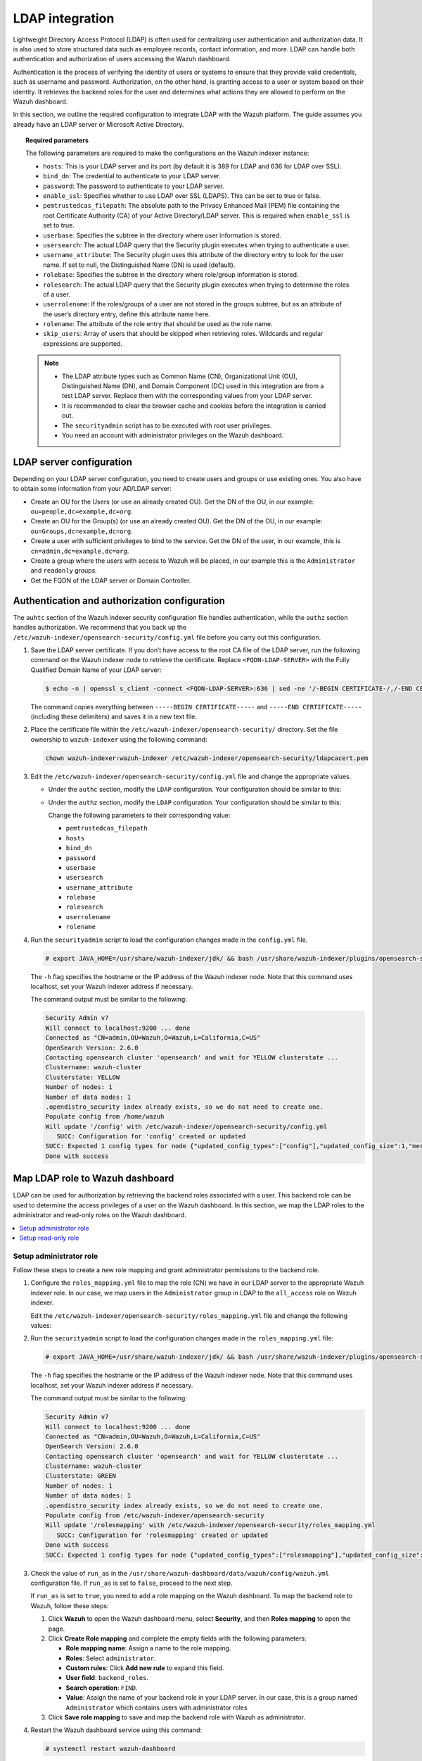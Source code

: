 .. Copyright (C) 2015, Wazuh, Inc.

.. meta::
   :description: LDAP can handle both authentication and authorization of users accessing the Wazuh dashboard. Find out how to integrate LDAP with the Wazuh platform in this section of the documentation.
  
LDAP integration
================

Lightweight Directory Access Protocol (LDAP) is often used for centralizing user authentication and authorization data. It is also used to store structured data such as employee records, contact information, and more. LDAP can handle both authentication and authorization of users accessing the Wazuh dashboard.

Authentication is the process of verifying the identity of users or systems to ensure that they provide valid credentials, such as username and password. Authorization, on the other hand, is granting access to a user or system based on their identity. It retrieves the backend roles for the user and determines what actions they are allowed to perform on the Wazuh dashboard. 

In this section, we outline the required configuration to integrate LDAP with the Wazuh platform. The guide assumes you already have an LDAP server or Microsoft Active Directory. 

.. topic:: Required parameters

   The following parameters are required to make the configurations on the Wazuh indexer instance:

   -  ``hosts``: This is your LDAP server and its port (by default it is 389 for LDAP and 636 for LDAP over SSL).
   -  ``bind_dn``: The credential to authenticate to your LDAP server.
   -  ``password``: The password to authenticate to your LDAP server.
   -  ``enable_ssl``: Specifies whether to use LDAP over SSL (LDAPS). This can be set to true or false. 
   -  ``pemtrustedcas_filepath``: The absolute path to the Privacy Enhanced Mail (PEM) file containing the root Certificate Authority (CA) of your Active Directory/LDAP server. This is required when ``enable_ssl`` is set to true.
   - ``userbase``: Specifies the subtree in the directory where user information is stored.
   -  ``usersearch``: The actual LDAP query that the Security plugin executes when trying to authenticate a user. 
   -  ``username_attribute``: The Security plugin uses this attribute of the directory entry to look for the user name. If set to null, the Distinguished Name (DN) is used (default).
   -  ``rolebase``: Specifies the subtree in the directory where role/group information is stored.
   -  ``rolesearch``: The actual LDAP query that the Security plugin executes when trying to determine the roles of a user.
   -  ``userrolename``: If the roles/groups of a user are not stored in the groups subtree, but as an attribute of the user’s directory entry, define this attribute name here.
   - ``rolename``: The attribute of the role entry that should be used as the role name.
   -  ``skip_users``: Array of users that should be skipped when retrieving roles. Wildcards and regular expressions are supported.

   .. note::

      -  The LDAP attribute types such as Common Name (CN), Organizational Unit (OU), Distinguished Name (DN), and Domain Component (DC) used in this integration are from a test LDAP server. Replace them with the corresponding values from your LDAP server.
      -  It is recommended to clear the browser cache and cookies before the integration is carried out.
      -  The ``securityadmin`` script has to be executed with root user privileges.
      -  You need an account with administrator privileges on the Wazuh dashboard.

LDAP server configuration
-------------------------

Depending on your LDAP server configuration, you need to create users and groups or use existing ones. You also have to obtain some information from your AD/LDAP server:

-  Create an OU for the Users (or use an already created OU). Get the DN of the OU, in our example: ``ou=people,dc=example,dc=org``.
-  Create an OU for the Group(s) (or use an already created OU). Get the DN of the OU, in our example: ``ou=Groups,dc=example,dc=org``.
-  Create a user with sufficient privileges to bind to the service. Get the DN of the user, in our example, this is ``cn=admin,dc=example,dc=org``.
-  Create a group where the users with access to Wazuh will be placed, in our example this is the ``Administrator`` and ``readonly`` groups. 
-  Get the FQDN of the LDAP server or Domain Controller.

Authentication and authorization configuration
----------------------------------------------

The ``auhtc`` section of the Wazuh indexer security configuration file handles authentication, while the ``authz`` section handles authorization. We recommend that you back up the ``/etc/wazuh-indexer/opensearch-security/config.yml`` file before you carry out this configuration.

#. Save the LDAP server certificate. If you don’t have access to the root CA file of the LDAP server, run the following command on the Wazuh indexer node to retrieve the certificate. Replace ``<FQDN-LDAP-SERVER>`` with the Fully Qualified Domain Name of your LDAP server:

   .. code-block:: console

      $ echo -n | openssl s_client -connect <FQDN-LDAP-SERVER>:636 | sed -ne '/-BEGIN CERTIFICATE-/,/-END CERTIFICATE-/p' > ldapcacert.pem

   The command copies everything between ``-----BEGIN CERTIFICATE-----`` and ``-----END CERTIFICATE-----`` (including these delimiters) and saves it in a new text file.

#. Place the certificate file within the ``/etc/wazuh-indexer/opensearch-security/`` directory. Set the file ownership to ``wazuh-indexer`` using the following command:


   .. code-block:: console

      chown wazuh-indexer:wazuh-indexer /etc/wazuh-indexer/opensearch-security/ldapcacert.pem

#. Edit the ``/etc/wazuh-indexer/opensearch-security/config.yml`` file and change the appropriate values.

   -  Under the ``authc`` section, modify the ``LDAP`` configuration. Your configuration should be similar to this:

      .. code-block:: yaml
         :emphasize-lines: 13, 14, 18-24

         authc:
           ldap:
             description: "Authenticate via LDAP or Active Directory"
             http_enabled: true
             transport_enabled: false
             order: 5
             http_authenticator:
               type: basic
               challenge: false
             authentication_backend:
               type: ldap
               config:
                 enable_ssl: true #Set to true if LDAPS is enabled, otherwise set to false.
                 pemtrustedcas_filepath: /etc/wazuh-indexer/opensearch-security/ldapcacert.pem #Required when enable_ssl is set to true
                 enable_start_tls: false
                 enable_ssl_client_auth: false
                 verify_hostnames: true
                 hosts:
                 - <FQDN-LDAP-SERVER>:636 #Port 389 for LDAP, 636 for LDAPS
                 bind_dn: cn=admin,dc=example,dc=org
                 password: <PASSWORD>
                 userbase: 'ou=people,dc=example,dc=org'
                 usersearch: (cn={0})  #Depending on your LDAP schema this can be CN, sAMAccountName, etc
                 username_attribute: cn

   -  Under the ``authz`` section, modify the ``LDAP`` configuration. Your configuration should be similar to this:

      .. code-block:: yaml
         :emphasize-lines: 9, 10, 14-27

         authz:
           roles_from_myldap:
             description: "Authorize via LDAP or Active Directory"
             http_enabled: true
             transport_enabled: true
             authorization_backend:
               type: ldap
               config:
                 enable_ssl: true #Set to true if LDAPS is enabled, otherwise set to false.
                 pemtrustedcas_filepath: /etc/wazuh-indexer/opensearch-security/ldapcacert.pem #Required when enable_ssl is set to true
                 enable_start_tls: false
                 enable_ssl_client_auth: false
                 verify_hostnames: true
                 hosts:
                 - <FQDN-LDAP-SERVER>:636 #Port 389 for LDAP, 636 for LDAPS
                 bind_dn: cn=admin,dc=example,dc=org
                 password: <PASSWORD>
                 userbase: 'ou=people,dc=example,dc=org'
                 usersearch: (cn={0}) #Depending on your LDAP schema this can be cn, sAMAccountName, etc
                 username_attribute: cn
                 rolebase: ou=Groups,dc=example,dc=org #This is the subtree in the directory that contains the role/group
                 rolesearch: '(member={0})' #Depending on your LDAP schema this can be member, memberOf, etc
                 userrolename: memberof
                 rolename: cn
                 skip_users:
                   - admin
                   - kibanaserver

      Change the following parameters to their corresponding value:

      -  ``pemtrustedcas_filepath``
      -  ``hosts``
      -  ``bind_dn``
      -  ``password``
      -  ``userbase``
      -  ``usersearch``
      -  ``username_attribute``
      -  ``rolebase``
      -  ``rolesearch``
      -  ``userrolename``
      -  ``rolename``

#. Run the ``securityadmin`` script to load the configuration changes made in the ``config.yml`` file.

   .. code-block:: console

      # export JAVA_HOME=/usr/share/wazuh-indexer/jdk/ && bash /usr/share/wazuh-indexer/plugins/opensearch-security/tools/securityadmin.sh -f /etc/wazuh-indexer/opensearch-security/config.yml -icl -key /etc/wazuh-indexer/certs/admin-key.pem -cert /etc/wazuh-indexer/certs/admin.pem -cacert /etc/wazuh-indexer/certs/root-ca.pem -h localhost -nhnv

   The ``-h`` flag specifies the hostname or the IP address of the Wazuh indexer node. Note that this command uses localhost, set your Wazuh indexer address if necessary.

   The command output must be similar to the following:

   .. code-block:: output

      Security Admin v7
      Will connect to localhost:9200 ... done
      Connected as "CN=admin,OU=Wazuh,O=Wazuh,L=California,C=US"
      OpenSearch Version: 2.6.0
      Contacting opensearch cluster 'opensearch' and wait for YELLOW clusterstate ...
      Clustername: wazuh-cluster
      Clusterstate: YELLOW
      Number of nodes: 1
      Number of data nodes: 1
      .opendistro_security index already exists, so we do not need to create one.
      Populate config from /home/wazuh
      Will update '/config' with /etc/wazuh-indexer/opensearch-security/config.yml 
         SUCC: Configuration for 'config' created or updated
      SUCC: Expected 1 config types for node {"updated_config_types":["config"],"updated_config_size":1,"message":null} is 1 (["config"]) due to: null
      Done with success

Map LDAP role to Wazuh dashboard
--------------------------------

LDAP can be used for authorization by retrieving the backend roles associated with a user. This backend role can be used to determine the access privileges of a user on the Wazuh dashboard. In this section, we map the LDAP roles to the administrator and read-only roles on the Wazuh dashboard.

.. contents::
   :local:
   :depth: 1
   :backlinks: none

Setup administrator role
^^^^^^^^^^^^^^^^^^^^^^^^

Follow these steps to create a new role mapping and grant administrator permissions to the backend role.

#. Configure the ``roles_mapping.yml`` file to map the role (CN) we have in our LDAP server to the appropriate Wazuh indexer role. In our case, we map users in the ``Administrator`` group in LDAP to the ``all_access`` role on Wazuh indexer.

   Edit the ``/etc/wazuh-indexer/opensearch-security/roles_mapping.yml`` file and change the following values:

   .. code-block:: yaml
      :emphasize-lines: 6

      all_access:
        reserved: false
        hidden: false
        backend_roles:
        - "admin"
        - "Administrator"
        description: "Maps admin to all_access"

#. Run the ``securityadmin`` script to load the configuration changes made in the ``roles_mapping.yml`` file:

   .. code-block:: console

      # export JAVA_HOME=/usr/share/wazuh-indexer/jdk/ && bash /usr/share/wazuh-indexer/plugins/opensearch-security/tools/securityadmin.sh -f /etc/wazuh-indexer/opensearch-security/roles_mapping.yml -icl -key /etc/wazuh-indexer/certs/admin-key.pem -cert /etc/wazuh-indexer/certs/admin.pem -cacert /etc/wazuh-indexer/certs/root-ca.pem -h localhost -nhnv

   The ``-h`` flag specifies the hostname or the IP address of the Wazuh indexer node. Note that this command uses localhost, set your Wazuh indexer address if necessary.

   The command output must be similar to the following:

   .. code-block:: output

      Security Admin v7
      Will connect to localhost:9200 ... done
      Connected as "CN=admin,OU=Wazuh,O=Wazuh,L=California,C=US"
      OpenSearch Version: 2.6.0
      Contacting opensearch cluster 'opensearch' and wait for YELLOW clusterstate ...
      Clustername: wazuh-cluster
      Clusterstate: GREEN
      Number of nodes: 1
      Number of data nodes: 1
      .opendistro_security index already exists, so we do not need to create one.
      Populate config from /etc/wazuh-indexer/opensearch-security
      Will update '/rolesmapping' with /etc/wazuh-indexer/opensearch-security/roles_mapping.yml 
         SUCC: Configuration for 'rolesmapping' created or updated
      Done with success
      SUCC: Expected 1 config types for node {"updated_config_types":["rolesmapping"],"updated_config_size":1,"message":null} is 1 (["rolesmapping"]) due to: null

#. Check the value of ``run_as`` in the ``/usr/share/wazuh-dashboard/data/wazuh/config/wazuh.yml`` configuration file. If ``run_as`` is set to ``false``, proceed to the next step.

   .. code-block:: yaml
      :emphasize-lines: 7

      hosts:
        - default:
            url: https://localhost
            port: 55000
            username: wazuh-wui
            password: "<wazuh-wui-password>"
            run_as: false

   If ``run_as`` is set to ``true``, you need to add a role mapping on the Wazuh dashboard. To map the backend role to Wazuh, follow these steps:

   #. Click **Wazuh** to open the Wazuh dashboard menu, select **Security**, and then **Roles mapping** to open the page.

      .. thumbnail:: /images/manual/user-administration/ldap/select-roles-mapping.gif
         :title: Roles mapping selection
         :alt: Roles mapping selection
         :align: center
         :width: 80%

   #. Click **Create Role mapping** and complete the empty fields with the following parameters:

      -  **Role mapping name**: Assign a name to the role mapping.
      -  **Roles**: Select ``administrator``.
      -  **Custom rules**: Click **Add new rule** to expand this field.
      -  **User field**: ``backend_roles``.
      -  **Search operation**: ``FIND``.
      -  **Value**: Assign the name of your backend role in your LDAP server. In our case, this is a group named ``Administrator`` which contains users with  administrator roles

      .. thumbnail:: /images/manual/user-administration/ldap/create-administrator-new-role-mapping.png
         :title: Create administrator new role mapping
         :alt: Create administrator new role mapping
         :align: center
         :width: 80%

   #. Click **Save role mapping** to save and map the backend role with Wazuh as administrator.

#. Restart the Wazuh dashboard service using this command:

   .. code-block:: console

      # systemctl restart wazuh-dashboard

#. Test the configuration. To test the configuration, go to your Wazuh dashboard URL and log in with your LDAP details.

Setup read-only role
^^^^^^^^^^^^^^^^^^^^

#. Follow these steps to create a new role mapping and grant read-only permissions to the backend role.

   #. Log into the Wazuh dashboard as administrator.
   #. Click the upper-left menu icon **☰** to open the options, select **Security**, and then **Roles** to open the roles page.
   #. Click **Create role**, complete the empty fields with the following parameters, and then click **Create** to complete the task.

      -  **Name**: Assign a name to the role.
      -  **Cluster permissions**: **cluster_composite_ops_ro**
      -  **Index**: **\***
      -  **Index permissions**: **read**
      -  **Tenant permissions**: **global_tenant** and select the **Read only** option.
   #. Select the newly created role.
   #. Select the **Mapped users** tab and click **Manage mapping**.
   #. Under **Backend roles**, assign the name of the read-only role you have in your LDAP server and click on  **Map** to confirm the action. In our case, the backend role (CN) is ``readonly``.

#. Check the value of ``run_as`` in the ``/usr/share/wazuh-dashboard/data/wazuh/config/wazuh.yml`` configuration file. If ``run_as`` is set to ``false``, proceed to the next step.

   .. code-block:: yaml
      :emphasize-lines: 7

      hosts:
        - default:
            url: https://localhost
            port: 55000
            username: wazuh-wui
            password: "<wazuh-wui-password>"
            run_as: false

   If ``run_as`` is set to ``true``, you need to add a role mapping on the Wazuh dashboard. To map the backend role to Wazuh, follow these steps:

   #. Click the upper-left menu icon **☰** to open the available options, and click **Wazuh**.
   #. Click **Wazuh** to open the Wazuh dashboard menu, select **Security**, and then **Roles mapping** to open the page.

      .. thumbnail:: /images/manual/user-administration/ldap/select-roles-mapping.gif
         :title: Roles mapping selection
         :alt: Roles mapping selection
         :align: center
         :width: 80%

   #. Click **Create Role mapping** and complete the empty fields with the following parameters:

      -  **Role mapping name**: Assign a name to the role mapping.
      -  **Roles**: Select ``readonly``.
      -  **Custom rules**: Click **Add new rule** to expand this field.
      -  **User field**: ``backend_roles``.
      -  **Search operation**: ``FIND``.
      -  **Value**: Assign the name of your backend role in your LDAP server. In our case, this is a group named ``readonly`` which contains users with read only roles.


      .. thumbnail:: /images/manual/user-administration/ldap/create-readonly-new-role-mapping.png
         :title: Create readonly new role mapping
         :alt: Create readonly new role mapping
         :align: center
         :width: 80%
   
   #. Click **Save role mapping** to save and map the backend role with Wazuh as *read-only*.

#. Restart the Wazuh dashboard service using this command:

   .. code-block:: console

      # systemctl restart wazuh-dashboard

#. Test the configuration. To test the configuration, go to your Wazuh dashboard URL and log in with your LDAP details.
